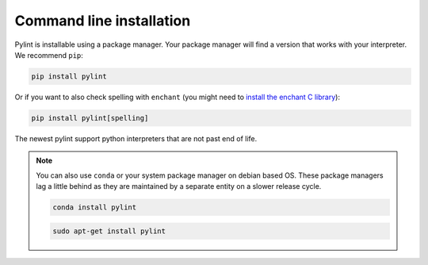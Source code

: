 .. _installation:

Command line installation
-------------------------

Pylint is installable using a package manager. Your package manager will find a version that
works with your interpreter. We recommend ``pip``:

.. code-block:: sh

   pip install pylint

Or if you want to also check spelling with ``enchant`` (you might need to
`install the enchant C library <https://pyenchant.github.io/pyenchant/install.html#installing-the-enchant-c-library>`_):

.. code-block:: sh

   pip install pylint[spelling]

The newest pylint support python interpreters that are not past end of life.

.. note::
    You can also use ``conda`` or your system package manager on debian based OS.
    These package managers lag a little behind as they are maintained by a separate
    entity on a slower release cycle.

    .. code-block:: sh

       conda install pylint

    .. code-block:: sh

       sudo apt-get install pylint
